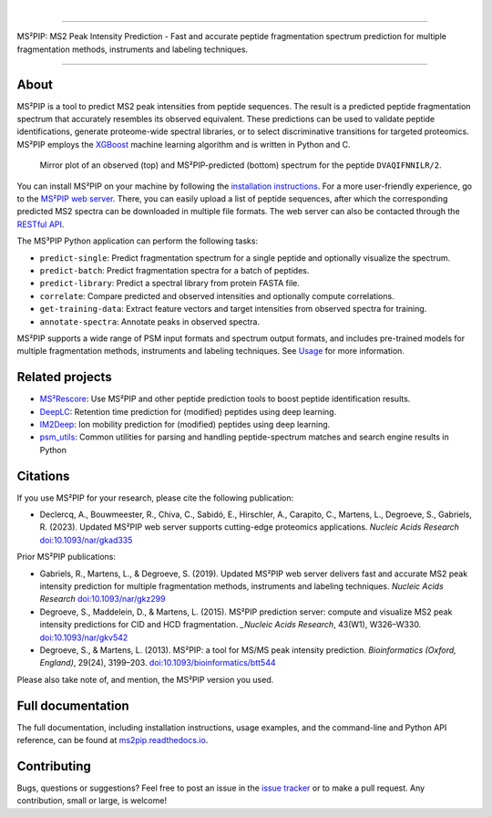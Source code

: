.. image:: https://github.com/compomics/ms2pip_c/raw/releases/img/ms2pip_logo_1000px.png
   :width: 150px
   :height: 150px

|

.. image:: https://img.shields.io/github/v/release/compomics/ms2pip_c?include_prereleases&style=flat-square
   :target: https://github.com/compomics/ms2pip_c/releases/latest/
.. image:: https://img.shields.io/pypi/v/ms2pip?style=flat-square
   :target: https://pypi.org/project/ms2pip/
.. image:: https://img.shields.io/github/actions/workflow/status/compomics/ms2pip_c/test.yml?branch=releases&label=tests&style=flat-square
   :target: https://github.com/compomics/ms2pip_c/actions/workflows/test.yml
.. image:: https://img.shields.io/github/actions/workflow/status/compomics/ms2pip_c/build_and_publish.yml?style=flat-square
   :target: https://github.com/compomics/ms2pip_c/actions/workflows/build_and_publish.yml
.. image:: https://img.shields.io/github/issues/compomics/ms2pip_c?style=flat-square
   :target: https://github.com/compomics/ms2pip_c/issues/
.. image:: https://img.shields.io/github/last-commit/compomics/ms2pip_c?style=flat-square
   :target: https://github.com/compomics/ms2pip_c/commits/releases/
.. image:: https://img.shields.io/github/license/compomics/ms2pip_c?style=flat-square
   :target: https://www.apache.org/licenses/LICENSE-2.0
.. image:: https://img.shields.io/twitter/follow/compomics?style=social
   :target: https://twitter.com/compomics

---------------------------------------------------------------------------------------------------

MS²PIP: MS2 Peak Intensity Prediction - Fast and accurate peptide fragmentation
spectrum prediction for multiple fragmentation methods, instruments and labeling techniques.

---------------------------------------------------------------------------------------------------

About
-----

MS²PIP is a tool to predict MS2 peak intensities from peptide sequences. The result is a predicted
peptide fragmentation spectrum that accurately resembles its observed equivalent. These predictions
can be used to validate peptide identifications, generate proteome-wide spectral libraries, or to
select discriminative transitions for targeted proteomics. MS²PIP employs the
`XGBoost <https://xgboost.readthedocs.io/en/stable/>`_ machine learning algorithm and is written in
Python and C.

.. figure:: https://raw.githubusercontent.com/compomics/ms2pip/v4.0.0/img/mirror-DVAQIFNNILR-2.png

   Mirror plot of an observed (top) and MS²PIP-predicted (bottom) spectrum for the peptide
   ``DVAQIFNNILR/2``.

You can install MS²PIP on your machine by following the
`installation instructions <https://ms2pip.readthedocs.io/installation/>`_. For a more
user-friendly experience, go to the `MS²PIP web server <https://iomics.ugent.be/ms2pip>`_. There,
you can easily upload a list of peptide sequences, after which the corresponding predicted MS2
spectra can be downloaded in multiple file formats. The web server can also be contacted through
the `RESTful API <https://iomics.ugent.be/ms2pip/api/>`_.

The MS³PIP Python application can perform the following tasks:

- ``predict-single``: Predict fragmentation spectrum for a single peptide and optionally visualize
  the spectrum.
- ``predict-batch``: Predict fragmentation spectra for a batch of peptides.
- ``predict-library``: Predict a spectral library from protein FASTA file.
- ``correlate``: Compare predicted and observed intensities and optionally compute correlations.
- ``get-training-data``: Extract feature vectors and target intensities from observed spectra for
  training.
- ``annotate-spectra``: Annotate peaks in observed spectra.

MS²PIP supports a wide range of PSM input formats and spectrum output formats, and includes
pre-trained models for multiple fragmentation methods, instruments and labeling techniques. See
`Usage <https://ms2pip.readthedocs.io/en/latest/usage>`_ for more information.

Related projects
----------------

- `MS²Rescore <https://github.com/compomics/ms2rescore/>`_: Use MS²PIP and other peptide prediction
  tools to boost peptide identification results.
- `DeepLC <https://github.com/compomics/deeplc/>`_: Retention time prediction for (modified)
  peptides using deep learning.
- `IM2Deep <https://github.com/compomics/im2deep>`_: Ion mobility prediction for (modified)
  peptides using deep learning.
- `psm_utils <https://github.com/compomics/psm_utils/>`_: Common utilities for parsing and handling
  peptide-spectrum matches and search engine results in Python

Citations
---------

If you use MS²PIP for your research, please cite the following publication:

- Declercq, A., Bouwmeester, R., Chiva, C., Sabidó, E., Hirschler, A., Carapito, C., Martens, L.,
  Degroeve, S., Gabriels, R. (2023). Updated MS²PIP web server supports cutting-edge proteomics
  applications. `Nucleic Acids Research` `doi:10.1093/nar/gkad335 <https://doi.org/10.1093/nar/gkad335>`_

Prior MS²PIP publications:

- Gabriels, R., Martens, L., & Degroeve, S. (2019). Updated MS²PIP web server
  delivers fast and accurate MS2 peak intensity prediction for multiple
  fragmentation methods, instruments and labeling techniques. `Nucleic Acids
  Research` `doi:10.1093/nar/gkz299 <https://doi.org/10.1093/nar/gkz299>`_
- Degroeve, S., Maddelein, D., & Martens, L. (2015). MS²PIP prediction server:
  compute and visualize MS2 peak intensity predictions for CID and HCD
  fragmentation. `_Nucleic Acids Research`, 43(W1), W326–W330.
  `doi:10.1093/nar/gkv542 <https://doi.org/10.1093/nar/gkv542>`_
- Degroeve, S., & Martens, L. (2013). MS²PIP: a tool for MS/MS peak intensity
  prediction. `Bioinformatics (Oxford, England)`, 29(24), 3199–203.
  `doi:10.1093/bioinformatics/btt544 <https://doi.org/10.1093/bioinformatics/btt544>`_

Please also take note of, and mention, the MS²PIP version you used.

Full documentation
------------------

The full documentation, including installation instructions, usage examples,
and the command-line and Python API reference, can be found at
`ms2pip.readthedocs.io <https://ms2pip.readthedocs.io>`_.

Contributing
------------

Bugs, questions or suggestions? Feel free to post an issue in the
`issue tracker <https://github.com/compomics/ms2pip/issues/>`_ or to make a pull
request. Any contribution, small or large, is welcome!
